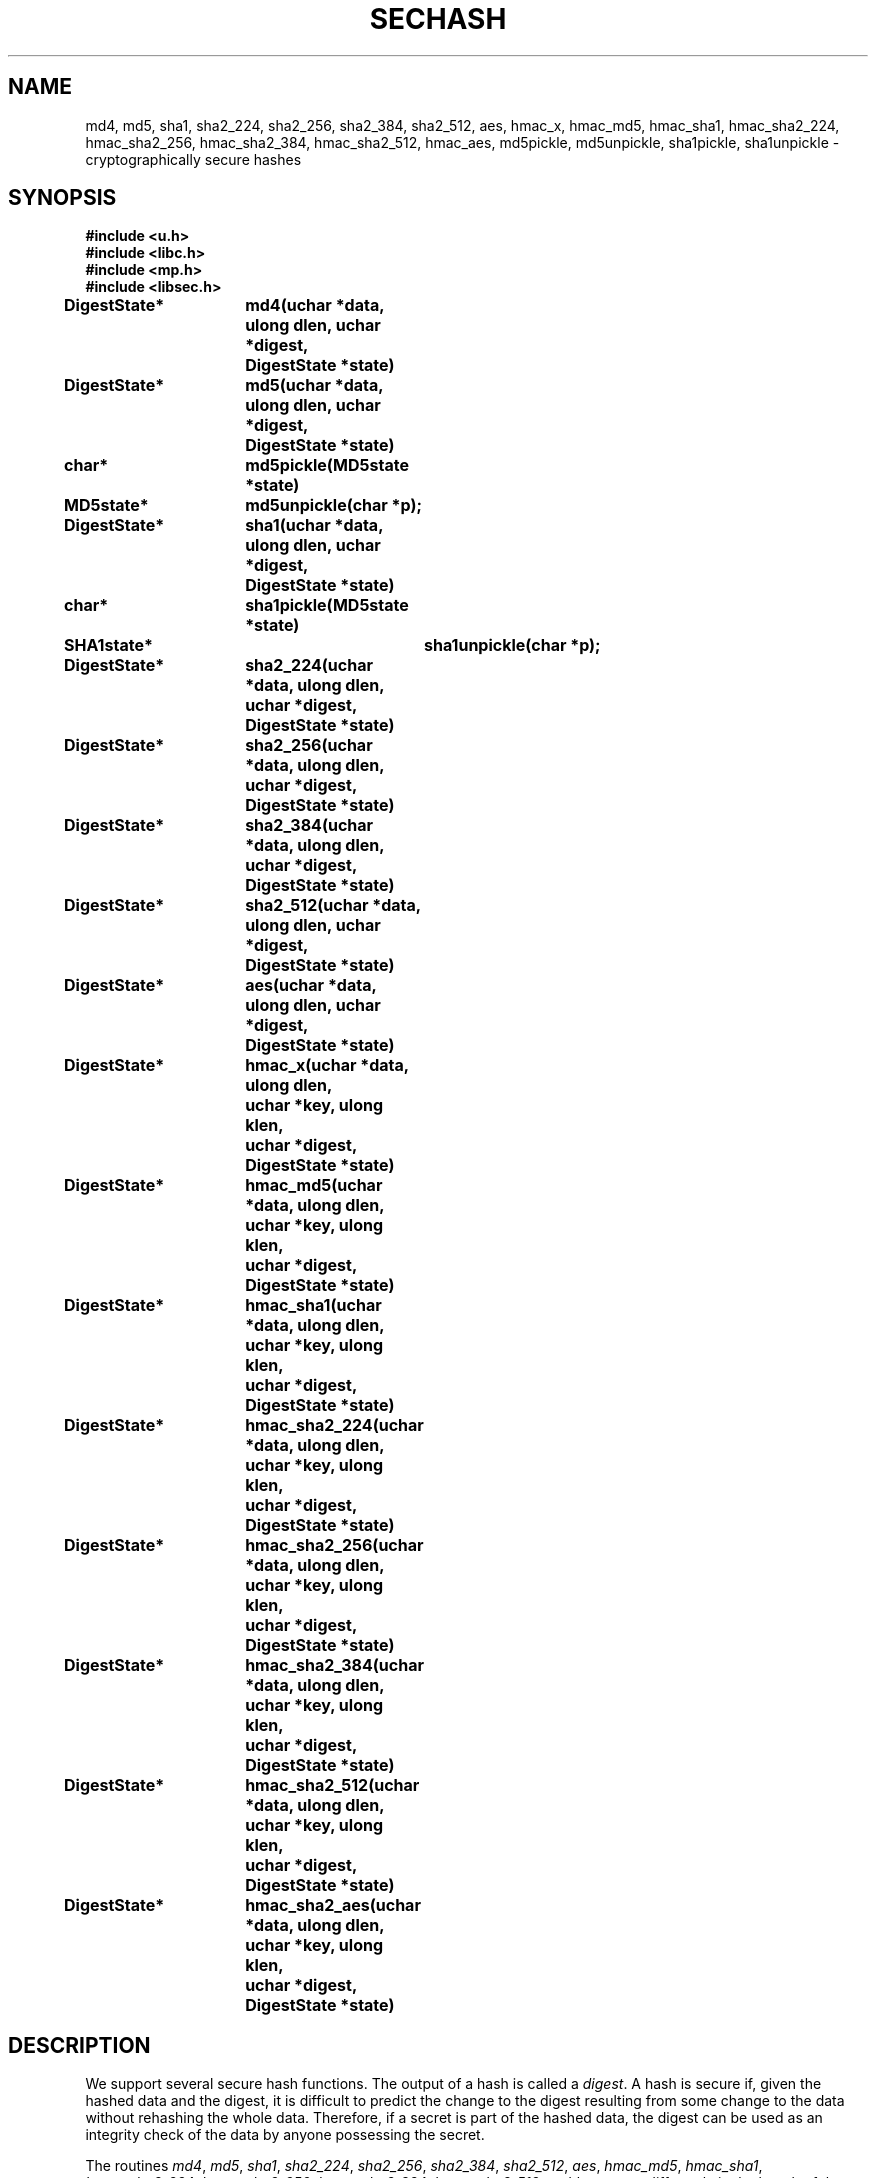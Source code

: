 .TH SECHASH 3
.SH NAME
md4, md5,
sha1, sha2_224, sha2_256, sha2_384, sha2_512,
aes, hmac_x, hmac_md5,
hmac_sha1, hmac_sha2_224, hmac_sha2_256, hmac_sha2_384, hmac_sha2_512,
hmac_aes, md5pickle, md5unpickle,
sha1pickle, sha1unpickle \- cryptographically secure hashes
.SH SYNOPSIS
.B #include <u.h>
.br
.B #include <libc.h>
.br
.B #include <mp.h>
.br
.B #include <libsec.h>
.PP
.B
DigestState*	md4(uchar *data, ulong dlen, uchar *digest,
.B
			    DigestState *state)
.PP
.B
DigestState*	md5(uchar *data, ulong dlen, uchar *digest,
.B
			    DigestState *state)
.PP
.B
char*		md5pickle(MD5state *state)
.PP
.B
MD5state*		md5unpickle(char *p);
.PP
.B
DigestState*	sha1(uchar *data, ulong dlen, uchar *digest,
.B
			    DigestState *state)
.PP
.B
char*		sha1pickle(MD5state *state)
.PP
.B
SHA1state*		sha1unpickle(char *p);
.PP
.B
DigestState*	sha2_224(uchar *data, ulong dlen, uchar *digest,
.B
			    DigestState *state)
.PP
.B
DigestState*	sha2_256(uchar *data, ulong dlen, uchar *digest,
.B
			    DigestState *state)
.PP
.B
DigestState*	sha2_384(uchar *data, ulong dlen, uchar *digest,
.B
			    DigestState *state)
.PP
.B
DigestState*	sha2_512(uchar *data, ulong dlen, uchar *digest,
.B
			    DigestState *state)
.PP
.B
DigestState*	aes(uchar *data, ulong dlen, uchar *digest,
.B
			    DigestState *state)
.PP
.B
DigestState*	hmac_x(uchar *data, ulong dlen,
.br
.B
			    uchar *key, ulong klen,
.br
.B
			    uchar *digest, DigestState *state)
.PP
.B
DigestState*	hmac_md5(uchar *data, ulong dlen,
.br
.B
			    uchar *key, ulong klen,
.br
.B
			    uchar *digest, DigestState *state)
.PP
.B
DigestState*	hmac_sha1(uchar *data, ulong dlen,
.br
.B
			    uchar *key, ulong klen,
.br
.B
			    uchar *digest, DigestState *state)
.PP
.B
DigestState*	hmac_sha2_224(uchar *data, ulong dlen,
.br
.B
			    uchar *key, ulong klen,
.br
.B
			    uchar *digest, DigestState *state)
.PP
.B
DigestState*	hmac_sha2_256(uchar *data, ulong dlen,
.br
.B
			    uchar *key, ulong klen,
.br
.B
			    uchar *digest, DigestState *state)
.PP
.B
DigestState*	hmac_sha2_384(uchar *data, ulong dlen,
.br
.B
			    uchar *key, ulong klen,
.br
.B
			    uchar *digest, DigestState *state)
.PP
.B
DigestState*	hmac_sha2_512(uchar *data, ulong dlen,
.br
.B
			    uchar *key, ulong klen,
.br
.B
			    uchar *digest, DigestState *state)
.PP
.B
DigestState*	hmac_sha2_aes(uchar *data, ulong dlen,
.br
.B
			    uchar *key, ulong klen,
.br
.B
			    uchar *digest, DigestState *state)
.SH DESCRIPTION
.PP
We support several secure hash functions.  The output of a
hash is called a
.IR digest .
A hash is secure if, given the hashed data and the digest,
it is difficult to predict the change to the digest resulting
from some change to the data without rehashing
the whole data.  Therefore, if a secret is part of the hashed
data, the digest can be used as an integrity check of the data by anyone
possessing the secret.
.PP
The routines
.IR md4 ,
.IR md5 ,
.IR sha1 ,
.IR sha2_224 ,
.IR sha2_256 ,
.IR sha2_384 ,
.IR sha2_512 ,
.IR aes ,
.IR hmac_md5 ,
.IR hmac_sha1 ,
.IR hmac_sha2_224 ,
.IR hmac_sha2_256 ,
.IR hmac_sha2_384 ,
.IR hmac_sha2_512 ,
and
.I hmac_aes
differ only in the length of the resulting digest
and in the security of the hash.
.I Sha2_*
and
.I hmac_sha2_*
are the SHA-2 functions; the number after the final underscore
is the number of bits in the resulting digest.
Usage for each is the same.
The first call to the routine should have
.B nil
as the
.I state
parameter.  This call returns a state which can be used to chain
subsequent calls.
The last call should have digest non-\fBnil\fR.
.I Digest
must point to a buffer of at least the size of the digest produced.
This last call will free the state and copy the result into
.IR digest .
For example, to hash a single buffer using
.IR md5 :
.EX

	uchar digest[MD5dlen];

	md5(data, len, digest, nil);
.EE
.PP
To chain a number of buffers together,
bounded on each end by some secret:
.EX

	char buf[256];
	uchar digest[MD5dlen];
	DigestState *s;

	s = md5("my password", 11, nil, nil);
	while((n = read(fd, buf, 256)) > 0)
		md5(buf, n, nil, s);
	md5("drowssap ym", 11, digest, s);
.EE
.PP
The constants
.IR MD4dlen ,
.IR MD5dlen ,
.IR SHA1dlen ,
.IR SHA2_224dlen ,
.IR SHA2_256dlen ,
.IR SHA2_384dlen,
.IR SHA2_512dlen ,
and
.I AESdlen
define the lengths of the digests.
.PP
.IR Hmac_md5 ,
.IR hmac_sha1 ,
.IR hmac_sha2_224 ,
.IR hmac_sha2_256 ,
.IR hmac_sha2_384 ,
.IR hmac_sha2_512 ,
and
.I hmac_aes
are used slightly differently.  These hash algorithms are keyed and require
a key to be specified on every call.
The digest lengths for these hashes are the obvious ones from
the above list of length constants.
These routines all call
.I hmac_x
internally, but
.I hmac_x
is not intended for general use.
.PP
The functions
.I md5pickle
and
.I sha1pickle
marshal the state of a digest for transmission.
.I Md5unpickle
and
.I sha1unpickle
unmarshal a pickled digest.
All four routines return a pointer to a newly
.MR malloc (3) 'd
object.
.SH SOURCE
.B \*9/src/libsec
.SH SEE ALSO
.MR aes (3) ,
.MR blowfish (3) ,
.MR des (3) ,
.MR elgamal (3) ,
.MR rc4 (3) ,
.MR rsa (3)
